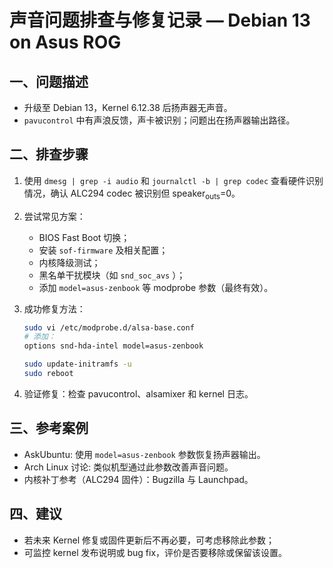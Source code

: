* 声音问题排查与修复记录 — Debian 13 on Asus ROG

** 一、问题描述
- 升级至 Debian 13，Kernel 6.12.38 后扬声器无声音。
- =pavucontrol= 中有声浪反馈，声卡被识别；问题出在扬声器输出路径。

** 二、排查步骤
1. 使用 ~dmesg | grep -i audio~ 和 ~journalctl -b | grep codec~ 查看硬件识别情况，确认 ALC294 codec 被识别但 speaker_outs=0。
2. 尝试常见方案：
   - BIOS Fast Boot 切换；
   - 安装 =sof-firmware= 及相关配置；
   - 内核降级测试；
   - 黑名单干扰模块（如 =snd_soc_avs= ）；
   - 添加 ~model=asus-zenbook~ 等 modprobe 参数（最终有效）。
3. 成功修复方法：
   #+BEGIN_SRC bash
   sudo vi /etc/modprobe.d/alsa-base.conf
   # 添加：
   options snd-hda-intel model=asus-zenbook

   sudo update-initramfs -u
   sudo reboot
   #+END_SRC
4. 验证修复：检查 pavucontrol、alsamixer 和 kernel 日志。

** 三、参考案例
- AskUbuntu: 使用 ~model=asus-zenbook~ 参数恢复扬声器输出。
- Arch Linux 讨论: 类似机型通过此参数改善声音问题。
- 内核补丁参考（ALC294 固件）：Bugzilla 与 Launchpad。

** 四、建议
- 若未来 Kernel 修复或固件更新后不再必要，可考虑移除此参数；
- 可监控 kernel 发布说明或 bug fix，评价是否要移除或保留该设置。
